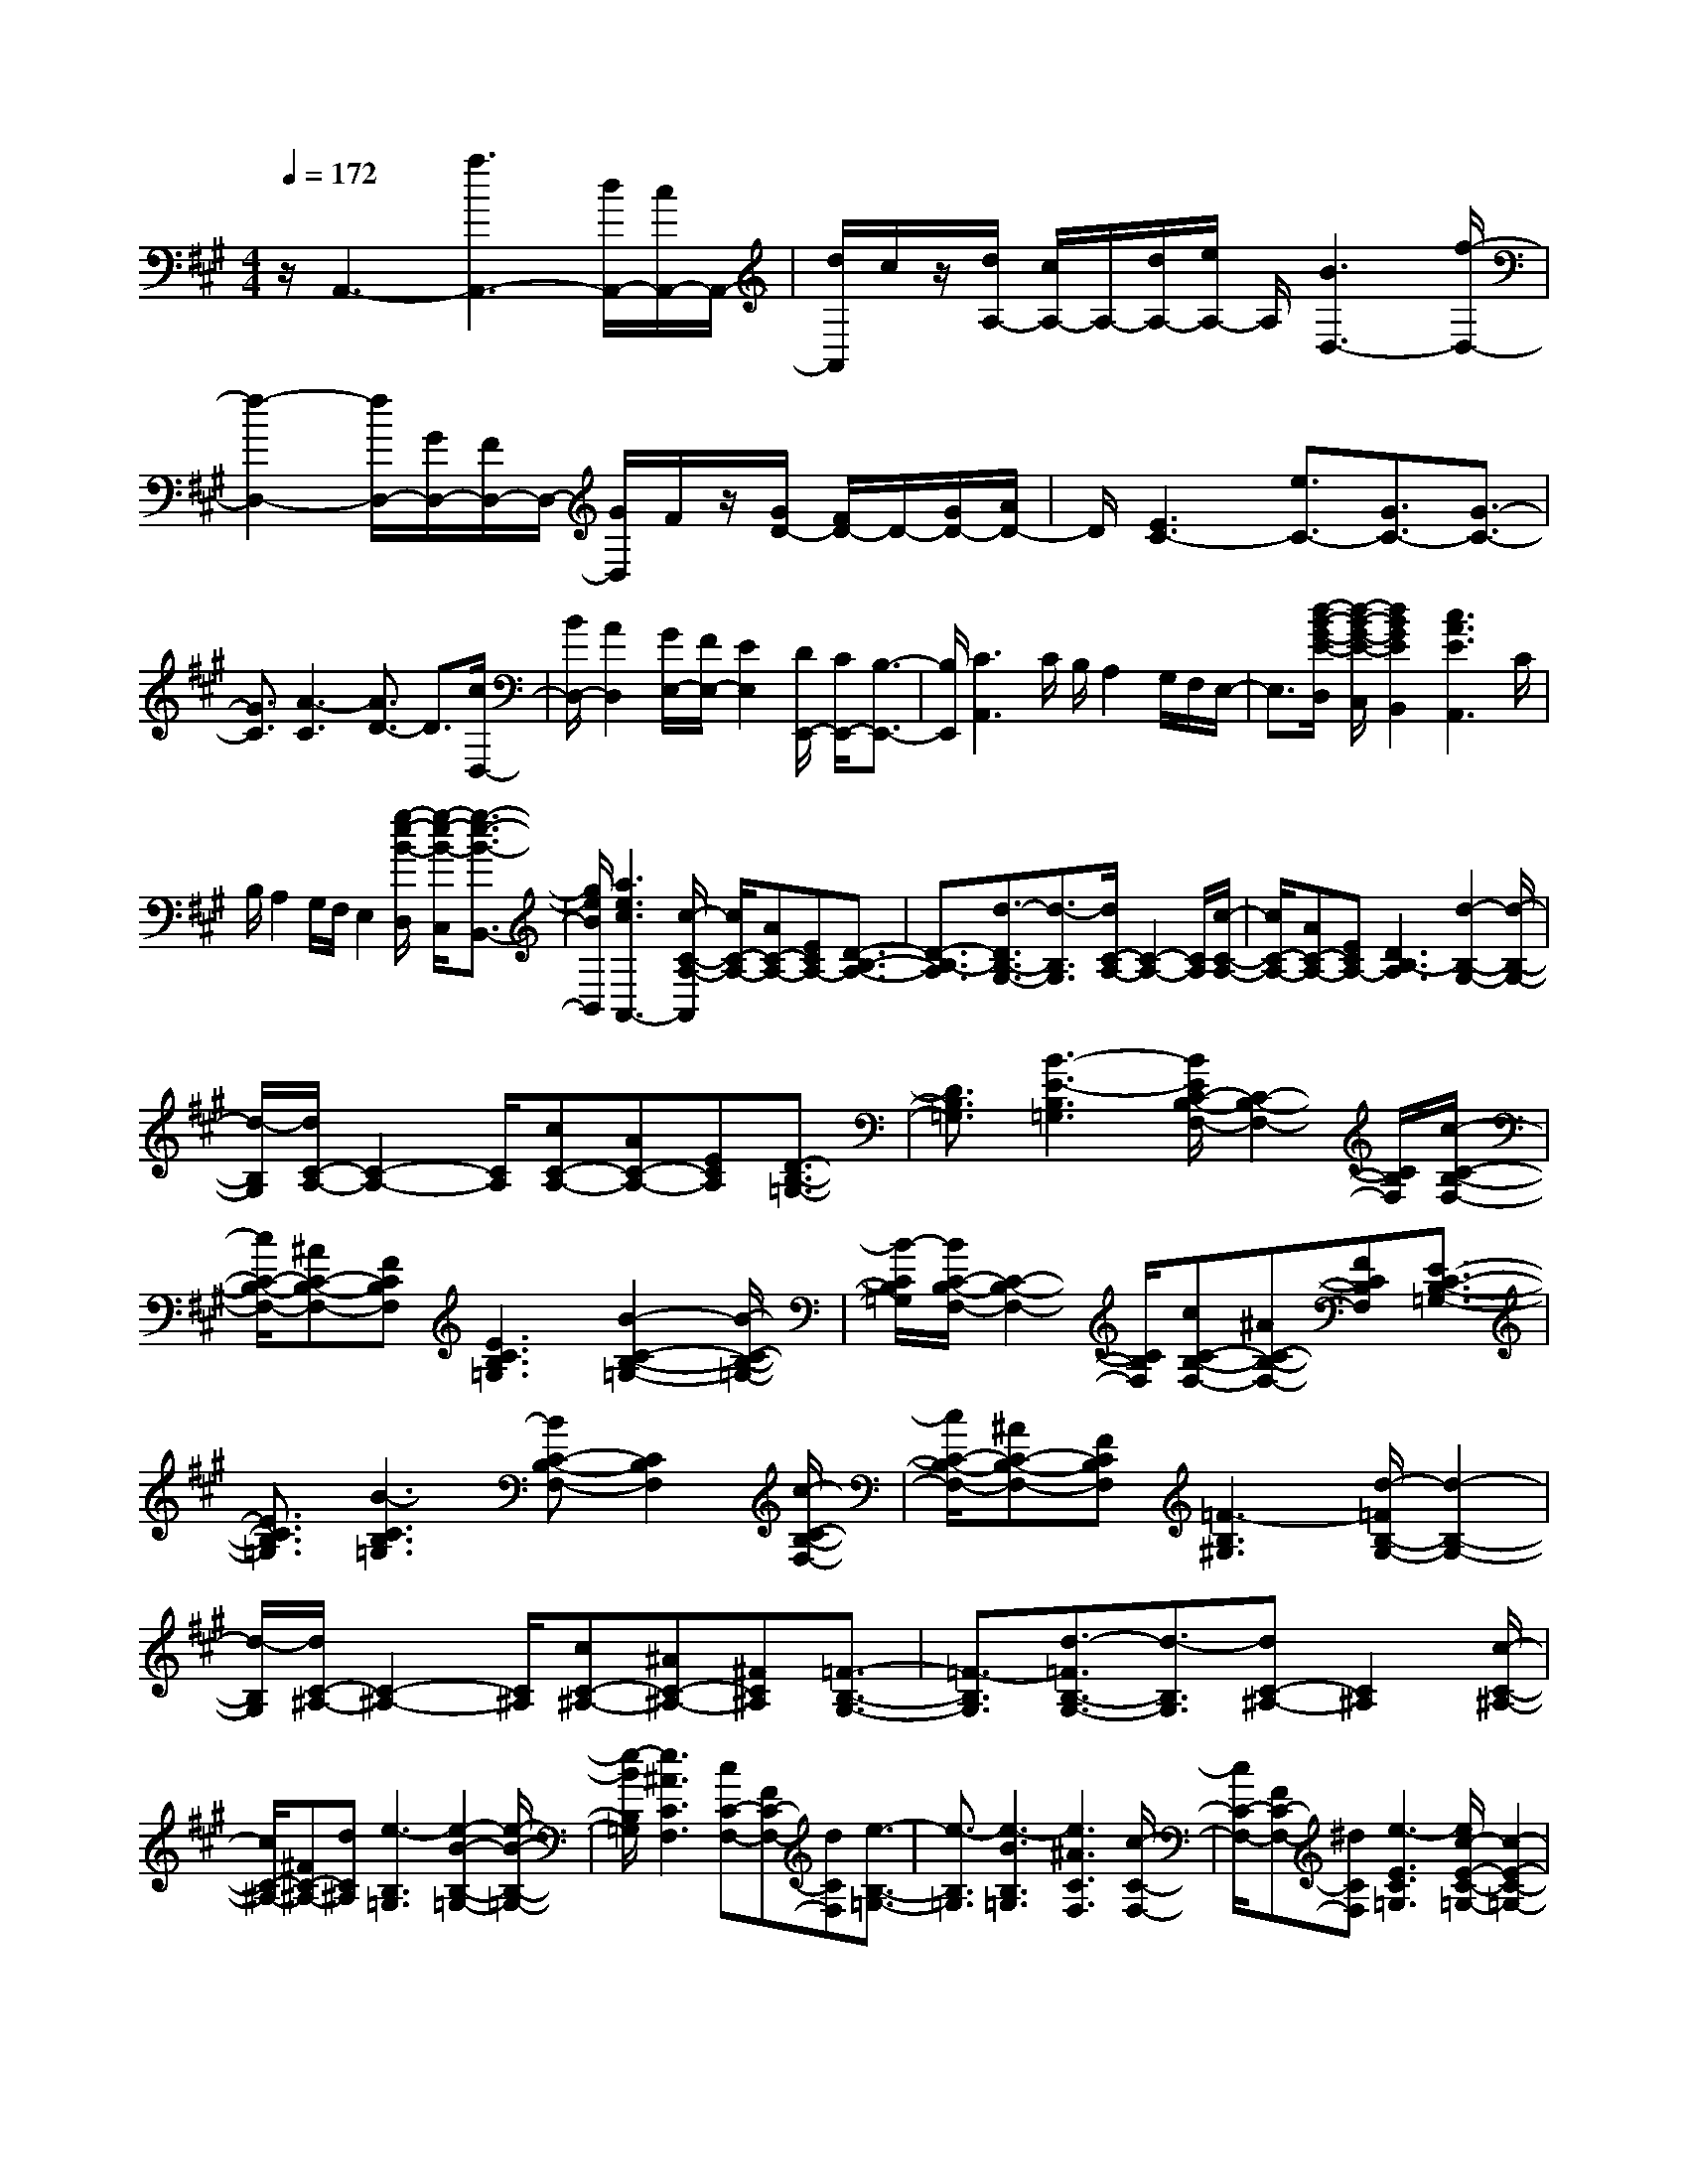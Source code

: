 % input file /home/ubuntu/MusicGeneratorQuin/training_data/scarlatti/K219.MID
X: 1
T: 
M: 4/4
L: 1/8
Q:1/4=172
K:A % 3 sharps
%(C) John Sankey 1998
%%MIDI program 6
%%MIDI program 6
%%MIDI program 6
%%MIDI program 6
%%MIDI program 6
%%MIDI program 6
%%MIDI program 6
%%MIDI program 6
%%MIDI program 6
%%MIDI program 6
%%MIDI program 6
%%MIDI program 6
z/2A,,3-[a3A,,3-][d/2A,,/2-][c/2A,,/2-]A,,/2-|[d/2A,,/2]c/2z/2[d/2A,/2-] [c/2A,/2-]A,/2-[d/2A,/2-][e/2A,/2-] A,/2[B3D,3-][f/2-D,/2-]|[f2-D,2-] [f/2D,/2-][G/2D,/2-][F/2D,/2-]D,/2- [G/2D,/2]F/2z/2[G/2D/2-] [F/2D/2-]D/2-[G/2D/2-][A/2D/2-]|D/2[E3C3-][e3/2C3/2-][G3/2C3/2-][G3/2-C3/2-]|
[G3/2C3/2][A3-C3][A3/2D3/2-] D3/2[c/2D,/2-]|[B/2D,/2-][A2D,2][G/2E,/2-][F/2E,/2-][E2E,2][D/2E,,/2-] [C/2E,,/2-][B,3/2-E,,3/2-]|[B,/2E,,/2][C3A,,3]C/2 B,/2A,2G,/2F,/2E,/2-|E,3/2[d/2-B/2-G/2-E/2-D,/2] [d/2-B/2-G/2-E/2-C,/2][d2B2G2E2B,,2][c3A3E3A,,3]C/2|
B,/2A,2G,/2F,/2E,2[g/2-e/2-B/2-D,/2] [g/2-e/2-B/2-C,/2][g3/2-e3/2-B3/2-B,,3/2-]|[g/2e/2B/2B,,/2][a3e3c3A,,3-][c/2-C/2-A,/2-A,,/2] [c/2C/2-A,/2-][AC-A,-][ECA,-][D3/2-B,3/2-A,3/2-]|[D3/2-B,3/2-A,3/2][d3/2-D3/2B,3/2-G,3/2-][d3/2-B,3/2G,3/2][d/2C/2-A,/2-][C2-A,2-][C/2A,/2][c/2-C/2-A,/2-]|[c/2C/2-A,/2-][AC-A,-][ECA,-][D3B,3-A,3][d2-B,2-G,2-][d/2-B,/2-G,/2-]|
[d/2-B,/2G,/2][d/2C/2-A,/2-][C2-A,2-][C/2A,/2][cC-A,-][AC-A,-][ECA,][D3/2-B,3/2-=G,3/2-]|[D3/2B,3/2=G,3/2][B3-E3-B,3=G,3][B/2E/2C/2-B,/2-F,/2-][C2-B,2-F,2-][C/2B,/2F,/2][c/2-C/2-B,/2-F,/2-]|[c/2C/2-B,/2-F,/2-][^AC-B,-F,-][FCB,F,][E3C3B,3=G,3][B2-C2-B,2-=G,2-][B/2-C/2-B,/2-=G,/2-]|[B/2-C/2B,/2=G,/2][B/2C/2-B,/2-F,/2-][C2-B,2-F,2-][C/2B,/2F,/2][cC-B,-F,-][^AC-B,-F,-][FCB,F,][E3/2-C3/2-B,3/2-=G,3/2-]|
[E3/2C3/2B,3/2=G,3/2][B3-C3B,3=G,3][BC-B,-F,-][C2B,2F,2][c/2-C/2-B,/2-F,/2-]|[c/2C/2-B,/2-F,/2-][^AC-B,-F,-][FCB,F,][=F3-B,3^G,3][d/2-=F/2B,/2-G,/2-] [d2-B,2-G,2-]|[d/2-B,/2G,/2][d/2C/2-^A,/2-][C2-^A,2-][C/2^A,/2][cC-^A,-][^AC-^A,-][^FC^A,][=F3/2-B,3/2-G,3/2-]|[=F3/2-B,3/2G,3/2][d3/2-=F3/2B,3/2-G,3/2-][d3/2-B,3/2G,3/2][dC-^A,-][C2^A,2][c/2-C/2-^A,/2-]|
[c/2C/2-^A,/2-][^FC-^A,-][dC^A,][e3-B,3=G,3][e2-B2-B,2-=G,2-][e/2-B/2-B,/2-=G,/2-]|[e/2-B/2B,/2=G,/2][e3^A3C3F,3][cC-F,-][FC-F,-][dCF,][e3/2-B,3/2-=G,3/2-]|[e3/2-B,3/2=G,3/2][e3-B3B,3=G,3][e3^A3C3F,3][c/2-C/2-F,/2-]|[c/2C/2-F,/2-][FC-F,-][^dCF,][e3-E3C3=G,3][e/2c/2-E/2-C/2-=G,/2-] [c2-E2-C2-=G,2-]|
[c/2-E/2C/2=G,/2][e/2-c/2E/2-C/2-=G,/2-][e2-E2-C2-=G,2-][e/2-E/2C/2=G,/2][e/2c/2-E/2-C/2-=G,/2-] [c2-E2-C2-=G,2-] [c/2E/2C/2=G,/2][eE-C-=G,-][c/2-E/2-C/2-=G,/2-]|[c/2E/2-C/2-=G,/2-][^dEC=G,][eE-C-=G,-][fE-C-=G,-][gEC=G,][e3c3^G,3-][^d/2-=c/2-G/2-G,/2-]|[^d2-=c2G2G,2] ^d/2[^c=A-][^dA-][eA][fF-][gF-][a/2-F/2-]|[a/2F/2][e3c3G,3][^d3=c3G3][^cA-][^d/2-A/2-]|
[^d/2A/2-][eA][fF-][gF-][aF][e2-c2-G2-][e/2c/2-G/2-][c/2G/2][=d/2-B/2-F/2-]|[d2-B2-F2-] [d/2B/2F/2][c3B3-G3=F3][g2-B2-G2-=F2-][g/2-B/2-G/2-=F/2-]|[g/2-B/2G/2=F/2][g2-A2-^F2-][g/2A/2-F/2-][A/2F/2][aA-F-][dA-F-][BAF][c3/2-G3/2-=F3/2-]|[c3/2G3/2=F3/2][g3-G3=F3][g3A3^F3][a/2-A/2-F/2-]|
[a/2A/2-F/2-][dA-F-][BAF][c3G3=F3][a-A-^F-][a-cAF-][a/2-A/2-F/2-]|[a/2A/2F/2][B3F3^D3][g-G-E-][g-BGE-][gGE][A3/2-E3/2-C3/2-]|[A3/2E3/2C3/2][f-F-^D-][f-AF^D-][f/2F/2-^D/2-] [F/2^D/2][G3^D3=C3][e/2-E/2-^C/2-]|[e/2-E/2-C/2-][e-GEC-][e-EC][e3/2F3/2-C3/2-=A,3/2-] [F3/2C3/2A,3/2][^d2-^D2-B,2-A,2-][^d/2-^D/2-B,/2-A,/2-]|
[^d/2^D/2B,/2A,/2][e3E3B,3G,3][g/2^D/2-B,/2-A,/2-F,/2-] [f/2^D/2-B,/2-A,/2-F,/2-][g/2^D/2-B,/2-A,/2-F,/2-][f/2^D/2-B,/2-A,/2-F,/2-][e/2^D/2-B,/2-A,/2-F,/2-] [f/2^D/2B,/2A,/2F,/2][a/2B,/2-G,/2-E,/2-][g/2B,/2-G,/2-E,/2-][a/2B,/2-G,/2-E,/2-]|[g/2B,/2-G,/2-E,/2-][f/2B,/2-G,/2-E,/2-][g/2B,/2G,/2E,/2][b/2E,/2-C,/2-] [^a/2E,/2-C,/2-][b/2E,/2-C,/2-][^a/2E,/2-C,/2-][g/2E,/2-C,/2-] [^a/2E,/2C,/2][b2-B,,2-][b/2-B,,/2]b/2[b/2-e/2-]|[b/2-e/2][b-B][bG][b-E][b-B,][bG,][=agE,][fB,,][e/2-G,,/2-]|[e/2G,,/2][f2-B,,,2-][f/2-B,,,/2]f/2[b-e][b-B][bG][b-E][b/2-B,/2-]|
[b/2-B,/2][bG,][agE,][fB,,][eG,,][f3B,,,3][B,/2-B,,/2-]|[B,/2B,,/2-][^DB,,-][FB,,][BB,,-][^dB,,-][fB,,][a2-f2-^d2-B2-B,,2-][a/2-f/2-^d/2-B/2-B,,/2-]|[a/2f/2^d/2B/2B,,/2][g3e3B3E,3E,,3][B,B,,-][^DB,,-][FB,,][BB,,-][^d/2-B,,/2-]|[^d/2B,,/2-][fB,,][a3f3^d3B3B,,3][gB-E,-E,,-][fB-E,-E,,-][gBE,E,,][b/2-a/2-c/2-A,/2-A,,/2-]|
[b/2a/2c/2-A,/2-A,,/2-][gc-A,-A,,-][fcA,A,,][eB-B,-B,,-][f/2B/2-B,/2-B,,/2-] [e/2B/2-B,/2-B,,/2-][e/2^d/2B/2-B,/2-B,,/2-][f/2B/2B,/2-B,,/2][g/2B,/2-B,,/2-] [f/2B,/2-B,,/2-][g/2B,/2-B,,/2-][f/2B,/2-B,,/2-][g/2B,/2-B,,/2-]|[f/2B,/2B,,/2][e3E,3E,,3][ge][aB][bG][bE][a/2-B,/2-]|[a/2B,/2][gG,][gE,][fB,,][eG,,][f2-B,,,2-][f/2-B,,,/2]f/2[g/2-e/2-]|[g/2e/2][aB][bG][bE][aB,][gG,][gE,][fB,,][e/2-G,,/2-]|
[e/2G,,/2][f3B,,,3][B,-B,,-][^DB,-B,,-][FB,B,,][BB,,-][^d/2-B,,/2-]|[^d/2B,,/2-][fB,,][a3f3^d3B3B,,3][g3e3B3E,3E,,3][B,/2-B,,/2-]|[B,/2B,,/2-][^DB,,-][FB,,][BB,,-][^dB,,-][fB,,][a2-f2-^d2-B2-B,,2-][a/2-f/2-^d/2-B/2-B,,/2-]|[a/2f/2^d/2B/2B,,/2][agB-E,-E,,-][fB-E,-E,,-][gBE,E,,][bac-A,-][gc-A,-][fcA,][eB-B,-][f/2B/2-B,/2-]|
[e/2B/2-B,/2-][e/2^d/2B/2-B,/2-][f/2B/2B,/2][g/2B,/2-] [f/2B,/2-][g/2B,/2-][f/2B,/2-][g/2B,/2-] [f/2B,/2][^dC-][eC-][BC][c/2-A,/2-]|[c/2A,/2-][AA,-][FA,][EB,-][F/2B,/2-] [E/2B,/2-][^D/2B,/2-][F/2E/2B,/2-][G/2B,/2-B,,/2-] [F/2B,/2-B,,/2-][G/2B,/2-B,,/2-][F/2B,/2-B,,/2-][E/2-B,/2-B,,/2-]|[E/2B,/2B,,/2][E3-E,3-][e2-E2-E,2-][e/2-E/2E,/2-] [e/2E,/2-][A/2E,/2-][G/2E,/2-]E,/2-|[A/2E,/2-][G/2E,/2-]E,/2[A/2E/2-] [G/2E/2-]E/2-[A/2E/2-][B/2E/2-] E/2-[F3E3-][f/2-E/2-]|
[f-E][f/2-=D/2][f/2-C/2] f/2[c/2D/2-][B/2D/2-]D/2- [c/2D/2-][B/2D/2-]D/2-[c/2D/2-] [B/2D/2-]D/2-[c/2D/2-][=d/2D/2-]|D/2-[E3D3][e3/2C3/2-][G3/2C3/2-][G3/2-C3/2-]|[G3/2C3/2][A3-C,3][A2-D,2-][A/2D,/2-]D,/2-[c/2D,/2-D,,/2-]|[B/2D,/2-D,,/2-][A2D,2D,,2][G/2E,/2-][F/2E,/2-][E2E,2-][D/2E,/2-E,,/2-] [C/2E,/2-E,,/2-][B,3/2-E,3/2-E,,3/2-]|
[B,/2E,/2E,,/2][C3A,,3]C/2 B,/2A,2G,/2F,/2E,/2-|E,3/2[d/2-B/2-G/2-E/2-D,/2] [d/2-B/2-G/2-E/2-C,/2][d2B2G2E2B,,2][c3A3E3A,,3]C/2|B,/2A,2G,/2F,/2E,2[g/2-e/2-B/2-D,/2] [g/2-e/2-B/2-C,/2][g3/2-e3/2-B3/2-B,,3/2-]|[g/2e/2B/2B,,/2][a3e3c3A,,3-][e3A,,3]d3/2|
c3/2[=g3-B3E3E,3][=g3^A3E3F,3][f/2-B/2-D/2-B,/2-F,/2-]|[f2-B2-D2-B,2-F,2-] [f/2B/2D/2B,/2F,/2][f/2C/2-B,/2-F,/2-][e/2C/2-B,/2-F,/2-][C/2-B,/2-F,/2-] [f/2C/2-B,/2-F,/2-][e/2C/2-B,/2-F,/2-][C/2B,/2F,/2][f/2C/2-^A,/2-F,/2-] [e/2C/2-^A,/2-F,/2-][C/2-^A,/2-F,/2-][d/2C/2-^A,/2-F,/2-][c/2C/2-^A,/2-F,/2-]|[C/2^A,/2F,/2][dB,-][cB,-][BB,-][dB,-B,,-][eB,-B,,-][fB,B,,-][e3/2-d3/2-B,,3/2]|[e3/2d3/2][a3-c3F3=A,3][a3=c3F3G,3][^g/2-^c/2-E/2-C/2-G,/2-]|
[g2-c2-E2-C2-G,2-] [g/2c/2E/2C/2G,/2][g/2^D/2-C/2-G,/2-][f/2^D/2-C/2-G,/2-][^D/2-C/2-G,/2-] [g/2^D/2-C/2-G,/2-][f/2^D/2-C/2-G,/2-][^D/2C/2G,/2][g/2^D/2-=C/2-G,/2-] [f/2^D/2-=C/2-G,/2-][^D/2-=C/2-G,/2-][e/2^D/2-=C/2-G,/2-][^d/2^D/2-=C/2-G,/2-]|[^D/2=C/2G,/2][e^C-][^dC-][cC-][eC-C,-][fC-C,-][gCC,-][f3/2C,3/2]|e3/2[b3-^d3G3B,3][b3=d3G3^A,3][^a/2-^d/2-F/2-^D/2-^A,/2-]|[^a2-^d2-F2-^D2-^A,2-] [^a/2^d/2F/2^D/2^A,/2][^a/2=F/2-^D/2-^A,/2-][g/2=F/2-^D/2-^A,/2-][=F/2-^D/2-^A,/2-] [^a/2=F/2-^D/2-^A,/2-][g/2=F/2-^D/2-^A,/2-][=F/2^D/2^A,/2][^a/2=F/2-=D/2-^A,/2-] [g/2=F/2-D/2-^A,/2-][=F/2-D/2-^A,/2-][f/2=F/2-D/2-^A,/2-][=f/2=F/2-D/2-^A,/2-]|
[=F/2D/2^A,/2][^f^D-][=f^D-][^d^D-][=d^D-^D,-][^d^D-^D,-][=f^D^D,-][^f/2-^D,/2]f-|f3/2-[f3-=A3^F3C3][f3G3F3=C3][e/2-c/2-E/2-^C/2-]|[e2-c2-E2-C2-] [e/2c/2E/2C/2][^d3^D3C3F,3][^d=c-^D-G,-][e=c-^D-G,-][f/2-=c/2-^D/2-G,/2-]|[f/2=c/2^D/2G,/2][e^c-C-][^dcC-][cC-][cC-C,-][^dC-C,-][eCC,-][e3/2-C,3/2]|
e3/2-[e3-=G3E3B,3][e3F3E3^A,3][=d/2-B/2-=D/2-B,/2-]|[d2-B2-D2-B,2-] [d/2B/2-D/2B,/2][c3B3C3B,3E,3][c^A-C-F,-][d^A-C-F,-][e/2-^A/2-C/2-F,/2-]|[e/2^A/2C/2F,/2][dB-B,-][cBB,-][BB,-][BB,-B,,-][cB,-B,,-][dB,B,,-][d3/2-B,,3/2]|d3/2-[d3-F3D3B,3][d3E3D3G,3][c/2-=A,/2-]|
[c/2A,/2-][dA,-][eA,][f=D,-][eD,-][dD,][cF,-][BF,-][=A/2-F,/2-]|[A/2F,/2][^GE,-][FE,-][EE,][e-A][e-E][eC][e-A,][e/2-E,/2-]|[e/2-E,/2][eC,][dcA,,][BE,,][AC,,][B2-E,,2-][B/2-E,,/2]B/2[e/2-A/2-]|[e/2-A/2][e-E][eC][e-A,][e-E,][eC,][dcA,,][BE,,][A/2-C,,/2-]|
[A/2C,,/2][B3E,,3][EE,-E,,-][GE,-E,,-][BE,E,,][dE,-E,,-][g/2-E,/2-E,,/2-]|[g/2E,/2-E,,/2-][bE,E,,][d'3b3g3e3E,3E,,3][c'3=a3e3A,3A,,3][E/2-E,/2-E,,/2-]|[E/2E,/2-E,,/2-][GE,-E,,-][BE,E,,][eE,-E,,-][gE,-E,,-][bE,E,,][d'2-b2-g2-e2-E,2-E,,2-][d'/2-b/2-g/2-e/2-E,/2-E,,/2-]|[d'/2b/2g/2e/2E,/2E,,/2][d'c'e-A,-A,,-][be-A,-A,,-][c'eA,A,,][e'd'f-D-D,-][c'f-D-D,-][bfDD,][ae-C-A,-E,-][b/2e/2-C/2-A,/2-E,/2-]|
[a/2e/2-C/2-A,/2-E,/2-][a/2g/2e/2-C/2-A,/2-E,/2-][b/2e/2C/2A,/2E,/2][c'/2B,/2-E,/2-] [b/2B,/2-E,/2-][c'/2B,/2-E,/2-][b/2B,/2-E,/2-][a/2B,/2-E,/2-] [b/2B,/2E,/2][a2-A,2-A,,2-][a/2A,/2-A,,/2-][A,/2A,,/2][e/2-A/2-]|[e/2A/2][aE][eC][eA,][fE,][eC,][eA,,][dE,,][c/2-C,,/2-]|[c/2C,,/2][B2-E,,2-][B/2-E,,/2]B/2[eA][aE][eC][eA,][f/2-E,/2-]|[f/2E,/2][eC,][eA,,][dE,,][cC,,][B3E,,3][E/2-E,/2-E,,/2-]|
[E/2E,/2-E,,/2-][GE,-E,,-][BE,E,,][eE,-E,,-][gE,-E,,-][bE,E,,][d'2-b2-g2-e2-E,2-E,,2-][d'/2-b/2-g/2-e/2-E,/2-E,,/2-]|[d'/2b/2g/2e/2E,/2E,,/2][c'3a3e3A,3A,,3][EE,-E,,-][GE,-E,,-][BE,E,,][eE,-E,,-][g/2-E,/2-E,,/2-]|[g/2E,/2-E,,/2-][bE,E,,][d'3b3g3e3E,3E,,3][d'c'e-A,-A,,-][be-A,-A,,-][c'eA,A,,][e'/2-d'/2-f/2-D/2-D,/2-]|[e'/2d'/2f/2-D/2-D,/2-][c'f-D-D,-][bfDD,][ae-C-A,-E,-][b/2e/2-C/2-A,/2-E,/2-] [a/2e/2-C/2-A,/2-E,/2-][a/2g/2e/2-C/2-A,/2-E,/2-][b/2e/2C/2A,/2E,/2][c'/2B,/2-E,/2-] [b/2B,/2-E,/2-][c'/2B,/2-E,/2-][b/2B,/2-E,/2-][a/2B,/2-E,/2-]|
[b/2B,/2E,/2][gA,-][aA,-][eA,][fD,-][dD,-][BD,][AE,-][B/2E,/2-]|[A/2E,/2-][G/2E,/2-][B/2A/2E,/2-][c/2E,/2-E,,/2-] [B/2E,/2-E,,/2-][c/2E,/2-E,,/2-][B/2E,/2-E,,/2-][c/2E,/2-E,,/2-] [B/2E,/2E,,/2][GF,-][AF,-][EF,][F/2-D,/2-]|[F/2D,/2-][DD,-][B,D,][A,E,-][B,/2E,/2-] [A,/2E,/2-][G,/2E,/2-][B,/2A,/2E,/2-][C/2E,/2-E,,/2-] [B,/2E,/2-E,,/2-][C/2E,/2-E,,/2-][B,/2E,/2-E,,/2-][A,/2E,/2-E,,/2-]|[B,/2E,/2E,,/2][A,6-A,,6-][A,3/2-A,,3/2-]|
[A,6-A,,6-] [A,/2A,,/2]
